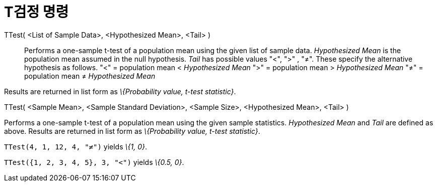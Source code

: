 = T검정 명령
:page-en: commands/TTest
ifdef::env-github[:imagesdir: /ko/modules/ROOT/assets/images]

TTest( <List of Sample Data>, <Hypothesized Mean>, <Tail> )::
  Performs a one-sample t-test of a population mean using the given list of sample data. _Hypothesized Mean_ is the
  population mean assumed in the null hypothesis. _Tail_ has possible values "<", ">" , "≠". These specify the
  alternative hypothesis as follows.
  "<" = population mean < _Hypothesized Mean_
  ">" = population mean > _Hypothesized Mean_
  "≠" = population mean ≠ _Hypothesized Mean_

Results are returned in list form as _\{Probability value, t-test statistic}_.

TTest( <Sample Mean>, <Sample Standard Deviation>, <Sample Size>, <Hypothesized Mean>, <Tail> )

Performs a one-sample t-test of a population mean using the given sample statistics. _Hypothesized Mean_ and _Tail_ are
defined as above. Results are returned in list form as _\{Probability value, t-test statistic}_.

[EXAMPLE]
====

`++TTest(4, 1, 12, 4, "≠")++` yields _\{1, 0}_.

====

[EXAMPLE]
====

`++TTest({1, 2, 3, 4, 5}, 3, "<")++` yields _\{0.5, 0}_.

====
